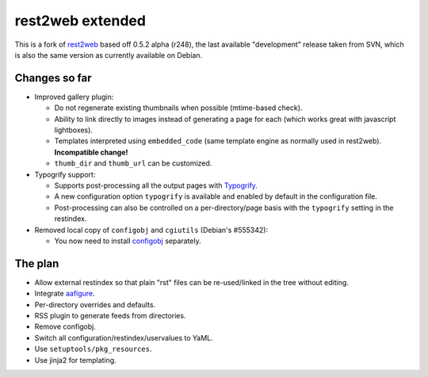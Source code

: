 rest2web extended
=================

This is a fork of rest2web_ based off 0.5.2 alpha (r248), the last available
"development" release taken from SVN, which is also the same version as
currently available on Debian.


Changes so far
--------------

- Improved gallery plugin:

  * Do not regenerate existing thumbnails when possible (mtime-based check).
  * Ability to link directly to images instead of generating a page for each
    (which works great with javascript lightboxes).
  * Templates interpreted using ``embedded_code`` (same template engine as
    normally used in rest2web). **Incompatible change!**
  * ``thumb_dir`` and ``thumb_url`` can be customized.

- Typogrify support:

  * Supports post-processing all the output pages with `Typogrify
    <https://github.com/mintchaos/typogrify>`_.
  * A new configuration option ``typogrify`` is available and enabled by
    default in the configuration file.
  * Post-processing can also be controlled on a per-directory/page basis with
    the ``typogrify`` setting in the restindex.

- Removed local copy of ``configobj`` and ``cgiutils`` (Debian's #555342):

  * You now need to install `configobj
    <http://www.voidspace.org.uk/python/configobj.html>`_ separately.


The plan
--------

- Allow external restindex so that plain "rst" files can be re-used/linked in
  the tree without editing.
- Integrate aafigure_.
- Per-directory overrides and defaults.
- RSS plugin to generate feeds from directories.
- Remove configobj.
- Switch all configuration/restindex/uservalues to YaML.
- Use ``setuptools/pkg_resources``.
- Use jinja2 for templating.


.. _rest2web: http://www.voidspace.org.uk/python/rest2web/
.. _aafigure: https://launchpad.net/aafigure
